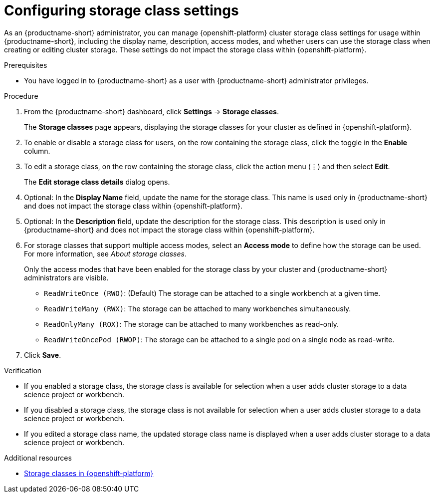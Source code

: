 :_module-type: PROCEDURE

[id="configuring-storage-class-settings_{context}"]
= Configuring storage class settings 

[role='_abstract']
As an {productname-short} administrator, you can manage {openshift-platform} cluster storage class settings for usage within {productname-short}, including the display name, description, access modes, and whether users can use the storage class when creating or editing cluster storage. These settings do not impact the storage class within {openshift-platform}.

.Prerequisites
* You have logged in to {productname-short} as a user with {productname-short} administrator privileges. 

.Procedure
. From the {productname-short} dashboard, click *Settings* -> *Storage classes*.
+
The *Storage classes* page appears, displaying the storage classes for your cluster as defined in {openshift-platform}.
. To enable or disable a storage class for users, on the row containing the storage class, click the toggle in the *Enable* column.
. To edit a storage class, on the row containing the storage class, click the action menu (&#8942;) and then select *Edit*.
+
The *Edit storage class details* dialog opens.

. Optional: In the *Display Name* field, update the name for the storage class. This name is used only in {productname-short} and does not impact the storage class within {openshift-platform}.
. Optional: In the *Description* field, update the description for the storage class. This description is used only in {productname-short} and does not impact the storage class within {openshift-platform}.
. For storage classes that support multiple access modes, select an *Access mode* to define how the storage can be used. For more information, see __About storage classes__. 
+
Only the access modes that have been enabled for the storage class by your cluster and {productname-short} administrators are visible.
+
* `ReadWriteOnce (RWO)`: (Default) The storage can be attached to a single workbench at a given time.
* `ReadWriteMany (RWX)`: The storage can be attached to many workbenches simultaneously.
* `ReadOnlyMany (ROX)`: The storage can be attached to many workbenches as read-only.
* `ReadWriteOncePod (RWOP)`: The storage can be attached to a single pod on a single node as read-write.
+
. Click *Save*.

.Verification
* If you enabled a storage class, the storage class is available for selection when a user adds cluster storage to a data science project or workbench.
* If you disabled a storage class, the storage class is not available for selection when a user adds cluster storage to a data science project or workbench.
* If you edited a storage class name, the updated storage class name is displayed when a user adds cluster storage to a data science project or workbench.

[role='_additional-resources']
.Additional resources
* link:https://docs.redhat.com/en/documentation/openshift_container_platform/{ocp-latest-version}/html/storage/understanding-persistent-storage#pvc-storage-class_understanding-persistent-storage[Storage classes in {openshift-platform}]

